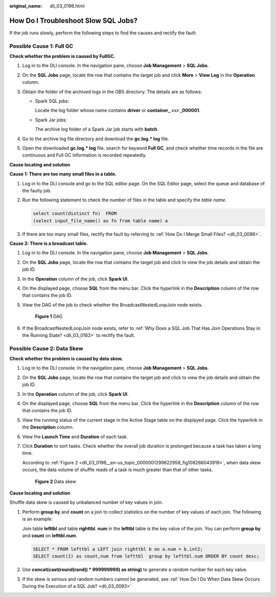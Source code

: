 :original_name: dli_03_0196.html

.. _dli_03_0196:

How Do I Troubleshoot Slow SQL Jobs?
====================================

If the job runs slowly, perform the following steps to find the causes and rectify the fault:

Possible Cause 1: Full GC
-------------------------

**Check whether the problem is caused by FullGC.**

#. Log in to the DLI console. In the navigation pane, choose **Job Management** > **SQL Jobs**.
#. On the **SQL Jobs** page, locate the row that contains the target job and click **More** > **View Log** in the **Operation** column.
#. Obtain the folder of the archived logs in the OBS directory. The details are as follows:

   -  Spark SQL jobs:

      Locate the log folder whose name contains **driver** or **container\_** *xxx* **\_000001**.

   -  Spark Jar jobs:

      The archive log folder of a Spark Jar job starts with **batch**.

#. Go to the archive log file directory and download the **gc.log.\* log** file.
#. Open the downloaded **gc.log.\* log** file, search for keyword **Full GC**, and check whether time records in the file are continuous and Full GC information is recorded repeatedly.

**Cause locating and solution**

**Cause 1: There are too many small files in a table.**

#. Log in to the DLI console and go to the SQL editor page. On the SQL Editor page, select the queue and database of the faulty job.

#. Run the following statement to check the number of files in the table and specify the *table name*.

   .. code-block::

      select count(distinct fn)  FROM
      (select input_file_name() as fn from table name) a

#. If there are too many small files, rectify the fault by referring to :ref:`How Do I Merge Small Files? <dli_03_0086>`.

**Cause 2: There is a broadcast table.**

#. Log in to the DLI console. In the navigation pane, choose **Job Management** > **SQL Jobs**.

#. On the **SQL Jobs** page, locate the row that contains the target job and click |image1| to view the job details and obtain the job ID.

#. In the **Operation** column of the job, click **Spark UI**.

#. On the displayed page, choose **SQL** from the menu bar. Click the hyperlink in the **Description** column of the row that contains the job ID.

#. View the DAG of the job to check whether the BroadcastNestedLoopJoin node exists.


   .. figure:: /_static/images/en-us_image_0000001352514025.png
      :alt: **Figure 1** DAG

      **Figure 1** DAG

#. If the BroadcastNestedLoopJoin node exists, refer to :ref:`Why Does a SQL Job That Has Join Operations Stay in the Running State? <dli_03_0182>` to rectify the fault.

Possible Cause 2: Data Skew
---------------------------

**Check whether the problem is caused by data skew.**

#. Log in to the DLI console. In the navigation pane, choose **Job Management** > **SQL Jobs**.

#. On the **SQL Jobs** page, locate the row that contains the target job and click |image2| to view the job details and obtain the job ID.

#. In the **Operation** column of the job, click **Spark UI**.

#. On the displayed page, choose **SQL** from the menu bar. Click the hyperlink in the **Description** column of the row that contains the job ID.

   |image3|

#. View the running status of the current stage in the Active Stage table on the displayed page. Click the hyperlink in the **Description** column.

   |image4|

#. View the **Launch Time** and **Duration** of each task.

#. Click **Duration** to sort tasks. Check whether the overall job duration is prolonged because a task has taken a long time.

   According to :ref:`Figure 2 <dli_03_0196__en-us_topic_0000001299622958_fig108266043919>`, when data skew occurs, the data volume of shuffle reads of a task is much greater than that of other tasks.

   .. _dli_03_0196__en-us_topic_0000001299622958_fig108266043919:

   .. figure:: /_static/images/en-us_image_0000001299958066.png
      :alt: **Figure 2** Data skew

      **Figure 2** Data skew

**Cause locating and solution**

Shuffle data skew is caused by unbalanced number of key values in join.

#. Perform **group by** and **count** on a join to collect statistics on the number of key values of each join. The following is an example:

   Join table **lefttbl** and table **righttbl**. **num** in the **lefttbl** table is the key value of the join. You can perform **group by** and **count** on **lefttbl.num**.

   .. code-block::

      SELECT * FROM lefttbl a LEFT join righttbl b on a.num = b.int2;
      SELECT count(1) as count,num from lefttbl  group by lefttbl.num ORDER BY count desc;

#. Use **concat(cast(round(rand() \* 999999999) as string)** to generate a random number for each key value.

#. If the skew is serious and random numbers cannot be generated, see :ref:`How Do I Do When Data Skew Occurs During the Execution of a SQL Job? <dli_03_0093>`

.. |image1| image:: /_static/images/en-us_image_0000001299472334.png
.. |image2| image:: /_static/images/en-us_image_0000001299478654.png
.. |image3| image:: /_static/images/en-us_image_0000001299475238.png
.. |image4| image:: /_static/images/en-us_image_0000001299635390.png
